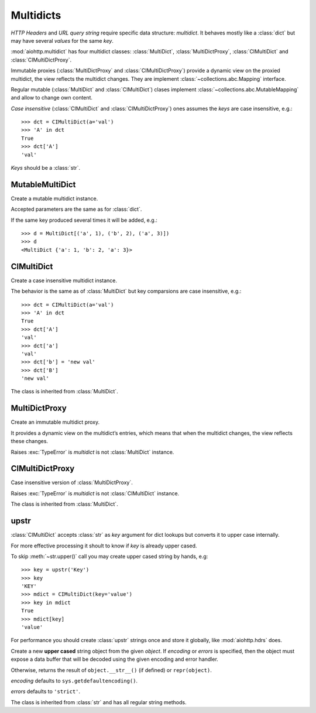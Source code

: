 .. _aiohttp-multidic:

Multidicts
==========

.. highlight:: python

.. module:: aiohttp.multidict


*HTTP Headers* and *URL query string* require specific data structure:
*multidict*. It behaves mostly like a :class:`dict` but may have
several *values* for the same *key*.

:mod:`aiohttp.multidict` has four multidict classes:
:class:`MultiDict`, :class:`MultiDictProxy`, :class:`CIMultiDict`
and :class:`CIMultiDictProxy`.

Immutable proxies (:class:`MultiDictProxy` and
:class:`CIMultiDictProxy`) provide a dynamic view on the
proxied multidict, the view reflects the multidict changes. They are
implement :class:`~collections.abc.Mapping` interface.

Regular mutable (:class:`MultiDict` and :class:`CIMultiDict`) clases
implement :class:`~collections.abc.MutableMapping` and allow to change
own content.


*Case insensitive* (:class:`CIMultiDict` and
:class:`CIMultiDictProxy`) ones assumes the *keys* are case
insensitive, e.g.::

   >>> dct = CIMultiDict(a='val')
   >>> 'A' in dct
   True
   >>> dct['A']
   'val'

*Keys* should be a :class:`str`.


MutableMultiDict
----------------

.. class:: MutableMultiDict(**kwargs)
           MutableMultiDict(mapping, **kwargs)
           MutableMultiDict(iterable, **kwargs)

   Create a mutable multidict instance.

   Accepted parameters are the same as for :class:`dict`.

   If the same key produced several times it will be added, e.g.::

      >>> d = MultiDict[('a', 1), ('b', 2), ('a', 3)])
      >>> d
      <MultiDict {'a': 1, 'b': 2, 'a': 3}>

   .. method:: len(d)

      Return number of items in multidict *d*.

   .. method:: d[key]

      Return the **first** item of *d* with key *key*.

      Raises a :exc:`KeyError` if key is not in the multidict.

   .. method:: d[key] = value

      Set ``d[key]`` to *value*.

      Replace all items where key is equal to *key* with single item
      ``(key, value)``.

   .. method:: del d[key]

      Remove all items where key is equal to *key* from *d*.
      Raises a :exc:`KeyError` if *key* is not in the map.

   .. method:: key in d

      Return ``True`` if d has a key *key*, else ``False``.

   .. method:: key not in d

      Equivalent to ``not (key in d)``

   .. method:: iter(d)

      Return an iterator over the keys of the dictionary.
      This is a shortcut for ``iter(d.keys())``.

   .. method:: add(key, value)

      Append ``(key, value)`` pair to the dictiaonary.

   .. method:: clear()

      Remove all items from the dictionary.

   .. method:: copy()

      Return a shallow copy of the dictionary.

   .. method:: extend([other])

      Extend the dictionary with the key/value pairs from *other*,
      overwriting existing keys.
      Return ``None``.

      :meth:`extend` accepts either another dictionary object or an
      iterable of key/value pairs (as tuples or other iterables of
      length two). If keyword arguments are specified, the dictionary
      is then extended with those key/value pairs:
      ``d.extend(red=1, blue=2)``.

   .. method:: getone(key[, default])

      Return the **first** value for *key* if *key* is in the
      dictionary, else *default*.

      Raises :exc:`KeyError` if *default* is not given and *key* is not found.

      ``d[key]`` is equivalent to ``d.getone(key)``.

   .. method:: getall(key[, default])

      Return a list of all values for *key* if *key* is in the
      dictionary, else *default*.

      Raises :exc:`KeyError` if *default* is not given and *key* is not found.

   .. method:: get(key[, default])

      Return the **first** value for *key* if *key* is in the
      dictionary, else *default*.

      If *default* is not given, it defaults to ``None``, so that this
      method never raises a :exc:`KeyError`.

      ``d.get(key)`` is equivalent to ``d.getone(key, None)``.

   .. method:: keys(getall=True)

      Return a new view of the dictionary's keys.

      View contains all keys if *getall* is ``True`` (default) or
      distinct set of ones otherwise.

   .. method:: keys(getall=True)

      Return a new view of the dictionary's items (``(key, value)`` pairs).

      View contains all items if *getall* is ``True`` (default) or
      only first key occurrences otherwise.

   .. method:: values(getall=True)

      Return a new view of the dictionary's values.

      View contains all values if *getall* is ``True`` (default) or
      only first key occurrences otherwise.

   .. method:: pop(key[, default])

      If *key* is in the dictionary, remove it and return its the
      **first** value, else return *default*.

      If *default* is not given and *key* is not in the dictionary, a
      :exc:`KeyError` is raised.


   .. method:: popitem()

      Remove and retun an arbitrary ``(key, value)`` pair from the dictionary.

      :meth:`popitem` is useful to destructively iterate over a
      dictionary, as often used in set algorithms.

      If the dictionary is empty, calling :meth:`popitem` raises a
      :exc:`KeyError`.

   .. method:: setdefault(key[, default])

      If *key* is in the dictionary, return its the **first** value.
      If not, insert *key* with a value of *default* and return *default*.
      *default* defaults to ``None``.

   .. method:: update([other])

      Update the dictionary with the key/value pairs from *other*,
      overwriting existing keys.

      Return ``None``.

      :meth:`update` accepts either another dictionary object or an
      iterable of key/value pairs (as tuples or other iterables
      of length two). If keyword arguments are specified, the
      dictionary is then updated with those key/value pairs:
      ``d.update(red=1, blue=2)``.

   .. seealso::

      :class:`MultiDictProxy` can be used to create a read-only view
      of a :class:`MultiDict`.


CIMultiDict
-----------


.. class:: CIMultiDict(**kwargs)
           CIMultiDict(mapping, **kwargs)
           CIMultiDict(iterable, **kwargs)

   Create a case insensitive multidict instance.

   The behavior is the same as of :class:`MultiDict` but key
   comparsions are case insensitive, e.g.::

      >>> dct = CIMultiDict(a='val')
      >>> 'A' in dct
      True
      >>> dct['A']
      'val'
      >>> dct['a']
      'val'
      >>> dct['b'] = 'new val'
      >>> dct['B']
      'new val'

   The class is inherited from :class:`MultiDict`.

   .. seealso::

      :class:`CIMultiDictProxy` can be used to create a read-only view
      of a :class:`CIMultiDict`.


MultiDictProxy
---------------

.. class:: MultiDictProxy(multidict)

   Create an immutable multidict proxy.

   It provides a dynamic view on
   the multidict’s entries, which means that when the multidict changes,
   the view reflects these changes.

   Raises :exc:`TypeError` is *multidict* is not :class:`MultiDict` instance.

   .. method:: len(d)

      Return number of items in multidict *d*.

   .. method:: d[key]

      Return the **first** item of *d* with key *key*.

      Raises a :exc:`KeyError` if key is not in the multidict.

   .. method:: key in d

      Return ``True`` if d has a key *key*, else ``False``.

   .. method:: key not in d

      Equivalent to ``not (key in d)``

   .. method:: iter(d)

      Return an iterator over the keys of the dictionary.
      This is a shortcut for ``iter(d.keys())``.

   .. method:: copy()

      Return a shallow copy of the underlying multidict.

   .. method:: getone(key[, default])

      Return the **first** value for *key* if *key* is in the
      dictionary, else *default*.

      Raises :exc:`KeyError` if *default* is not given and *key* is not found.

      ``d[key]`` is equivalent to ``d.getone(key)``.

   .. method:: getall(key[, default])

      Return a list of all values for *key* if *key* is in the
      dictionary, else *default*.

      Raises :exc:`KeyError` if *default* is not given and *key* is not found.

   .. method:: get(key[, default])

      Return the **first** value for *key* if *key* is in the
      dictionary, else *default*.

      If *default* is not given, it defaults to ``None``, so that this
      method never raises a :exc:`KeyError`.

      ``d.get(key)`` is equivalent to ``d.getone(key, None)``.

   .. method:: keys(getall=True)

      Return a new view of the dictionary's keys.

      View contains all keys if *getall* is ``True`` (default) or
      distinct set of ones otherwise.

   .. method:: keys(getall=True)

      Return a new view of the dictionary's items (``(key, value)`` pairs).

      View contains all items if *getall* is ``True`` (default) or
      only first key occurrences otherwise.

   .. method:: values(getall=True)

      Return a new view of the dictionary's values.

      View contains all values if *getall* is ``True`` (default) or
      only first key occurrences otherwise.

CIMultiDictProxy
----------------

.. class:: CIMultiDictProxy(multidict)

   Case insensitive version of :class:`MultiDictProxy`.

   Raises :exc:`TypeError` is *multidict* is not :class:`CIMultiDict` instance.

   The class is inherited from :class:`MultiDict`.


upstr
-----

:class:`CIMultiDict` accepts :class:`str` as *key* argument for dict
lookups but converts it to upper case internally.

For more effective processing it shoult to know if *key* is already upper cased.

To skip :meth:`~str.upper()` call you may create upper cased string by
hands, e.g::

   >>> key = upstr('Key')
   >>> key
   'KEY'
   >>> mdict = CIMultiDict(key='value')
   >>> key in mdict
   True
   >>> mdict[key]
   'value'

For performance you should create :class:`upstr` strings once and
store it globally, like :mod:`aiohttp.hdrs` does.

.. class:: upstr(object='')
           upstr(bytes_or_buffer[, encoding[, errors]])

      Create a new **upper cased** string object from the given
      *object*. If *encoding* or *errors* is specified, then the
      object must expose a data buffer that will be decoded using the
      given encoding and error handler.

      Otherwise, returns the result of ``object.__str__()`` (if defined)
      or ``repr(object)``.

      *encoding* defaults to ``sys.getdefaultencoding()``.

      *errors* defaults to ``'strict'``.

      The class is inherited from :class:`str` and has all regular
      string methods.

